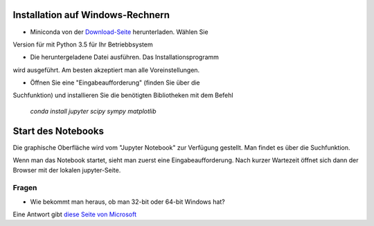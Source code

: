 =================================
Installation auf Windows-Rechnern
=================================

* Miniconda von der `Download-Seite`_ herunterladen.  Wählen Sie
Version für mit Python 3.5 für Ihr Betriebbsystem

* Die heruntergeladene Datei ausführen.  Das Installationsprogramm
wird ausgeführt.  Am besten akzeptiert man alle Voreinstellungen.

* Öffnen Sie eine "Eingabeaufforderung" (finden Sie über die
Suchfunktion) und installieren Sie die benötigten Bibliotheken mit dem
Befehl 

  `conda install jupyter scipy sympy matplotlib`

  
===================
Start des Notebooks
===================

Die graphische Oberfläche wird vom "Jupyter Notebook" zur Verfügung
gestellt.  Man findet es über die Suchfunktion.

Wenn man das Notebook startet, sieht man zuerst eine
Eingabeaufforderung.  Nach kurzer Wartezeit öffnet sich dann der
Browser mit der lokalen jupyter-Seite.  


  












.. _Download-Seite: http://conda.pydata.org/miniconda.html




Fragen
======

* Wie bekommt man heraus, ob man 32-bit oder 64-bit Windows hat?

Eine Antwort gibt `diese Seite von Microsoft`_





.. _diese Seite von Microsoft: https://support.microsoft.com/de-de/kb/827218
